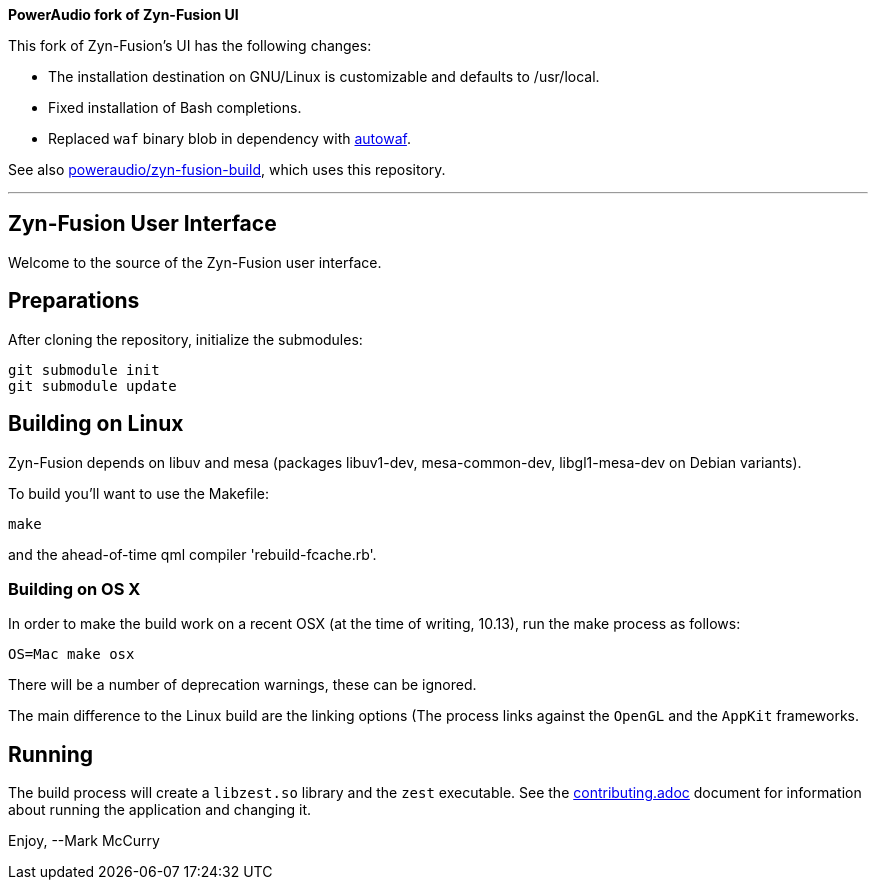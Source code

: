 **PowerAudio fork of Zyn-Fusion UI**

This fork of Zyn-Fusion’s UI has the following changes:

* The installation destination on GNU/Linux is customizable and defaults to
  /usr/local.
* Fixed installation of Bash completions.
* Replaced `waf` binary blob in dependency with
  https://github.com/poweraudio/autowaf[autowaf].

See also
https://github.com/poweraudio/zyn-fusion-build[poweraudio/zyn-fusion-build],
which uses this repository.

'''

== Zyn-Fusion User Interface


Welcome to the source of the Zyn-Fusion user interface.

== Preparations

After cloning the repository, initialize the submodules:
[source,bash]
----
git submodule init
git submodule update
----

== Building on Linux

Zyn-Fusion depends on libuv and mesa (packages libuv1-dev, mesa-common-dev,
libgl1-mesa-dev on Debian variants).

To build you'll want to use the Makefile:
[source,bash]
----
make
----
and the ahead-of-time qml compiler 'rebuild-fcache.rb'.

=== Building on OS X

In order to make the build work on a recent OSX (at the time of writing, 10.13),
run the make process as follows:

[source,bash]
----
OS=Mac make osx
----
There will be a number of deprecation warnings, these can be ignored.

The main difference to the Linux build are the linking options (The process links against
the `OpenGL` and the `AppKit` frameworks.

== Running

The build process will create a `libzest.so` library and the `zest` executable.
See the link:contributing.adoc[contributing.adoc] document for information about
running the application and changing it.

Enjoy,
--Mark McCurry
